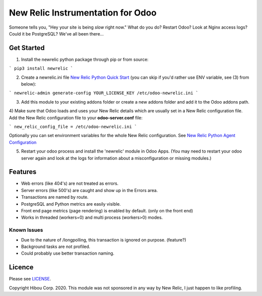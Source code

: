 *********************************
New Relic Instrumentation for Odoo
*********************************


Someone tells you, "Hey your site is being *slow* right now."
What do you do?  Restart Odoo? Look at Nginx access logs?  Could it be PostgreSQL?
We've all been there...

===========
Get Started
===========

1) Install the newrelic python package through pip or from source:

```
pip3 install newrelic
```

2) Create a newrelic.ini file `New Relic Python Quick Start <https://docs.newrelic.com/docs/agents/python-agent/getting-started/python-agent-quick-start>`_ (you can skip if you'd rather use ENV variable, see (3) from below):

```
newrelic-admin generate-config YOUR_LICENSE_KEY /etc/odoo-newrelic.ini
```

3) Add this module to your existing addons folder or create a new addons folder and add it to the Odoo addons path.
4) Make sure that Odoo loads and uses your New Relic details which are usually set in a New Relic configuration file.
Add the New Relic configuration file to your **odoo-server.conf** file:

```
new_relic_config_file = /etc/odoo-newrelic.ini
```

Optionally you can set environment variables for the whole New Relic configuration. See `New Relic Python Agent Configuration <https://docs.newrelic.com/docs/agents/python-agent/installation-configuration/python-agent-configuration#environment-variables>`_

5) Restart your odoo process and install the 'newrelic' module in Odoo Apps. (You may need to restart your odoo server again and look at the logs for information about a misconfiguration or missing modules.)

========
Features
========

* Web errors (like 404's) are not treated as errors.
* Server errors (like 500's) are caught and show up in the Errors area.
* Transactions are named by route.
* PostgreSQL and Python metrics are easily visible.
* Front end page metrics (page rendering) is enabled by default. (only on the front end)
* Works in threaded (workers=0) and multi process (workers>0) modes.

.. image:: https://cloud.githubusercontent.com/assets/744550/16216646/51bb121e-3721-11e6-86de-8e0f728adc93.png
    :alt: 'Main'
    :width: 988
    :align: left

.. image:: https://cloud.githubusercontent.com/assets/744550/16216648/56763590-3721-11e6-89f4-9843ad216572.png
    :alt: 'Transactions'
    :width: 988
    :align: left

.. image:: https://cloud.githubusercontent.com/assets/744550/16216650/5ef7f2b2-3721-11e6-93e3-5f53b76775f9.png
    :alt: 'Browser'
    :width: 988
    :align: left

.. image:: https://cloud.githubusercontent.com/assets/744550/16216733/210d5da6-3722-11e6-9d10-5c928d235ff1.png
    :alt: 'Errors'
    :width: 988
    :align: left

.. image:: https://cloud.githubusercontent.com/assets/744550/16216737/264dea6a-3722-11e6-9265-d1034b1fc0db.png
    :alt: 'Error Detail'
    :width: 988
    :align: left



Known Issues
============

* Due to the nature of /longpolling, this transaction is ignored on purpose. (feature?)
* Background tasks are not profiled.
* Could probably use better transaction naming.

=======
Licence
=======

Please see `LICENSE <https://github.com/hibou-io/odoo-newrelic/blob/master/LICENSE>`_.

Copyright Hibou Corp. 2020. This module was not sponsored in any way by New Relic, I just happen to like profiling.
